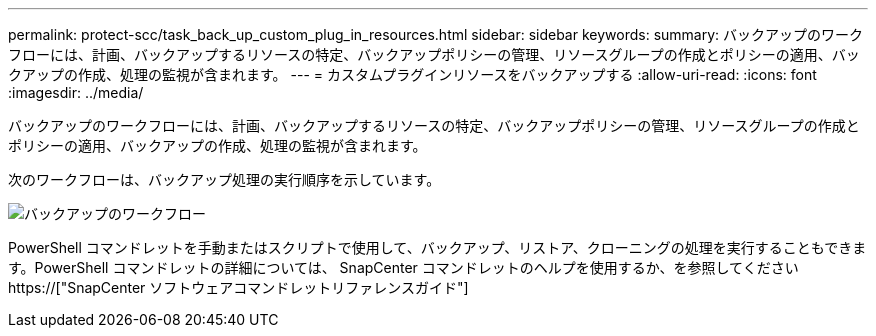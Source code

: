 ---
permalink: protect-scc/task_back_up_custom_plug_in_resources.html 
sidebar: sidebar 
keywords:  
summary: バックアップのワークフローには、計画、バックアップするリソースの特定、バックアップポリシーの管理、リソースグループの作成とポリシーの適用、バックアップの作成、処理の監視が含まれます。 
---
= カスタムプラグインリソースをバックアップする
:allow-uri-read: 
:icons: font
:imagesdir: ../media/


[role="lead"]
バックアップのワークフローには、計画、バックアップするリソースの特定、バックアップポリシーの管理、リソースグループの作成とポリシーの適用、バックアップの作成、処理の監視が含まれます。

次のワークフローは、バックアップ処理の実行順序を示しています。

image::../media/scc_backup_workflow.png[バックアップのワークフロー]

PowerShell コマンドレットを手動またはスクリプトで使用して、バックアップ、リストア、クローニングの処理を実行することもできます。PowerShell コマンドレットの詳細については、 SnapCenter コマンドレットのヘルプを使用するか、を参照してください https://["SnapCenter ソフトウェアコマンドレットリファレンスガイド"]

